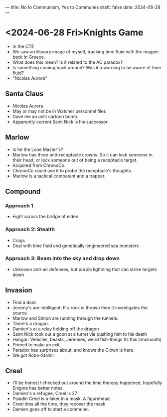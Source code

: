 ---
title: No to Communism, Yes to Communes
draft: false
date: 2024-06-28
---
* <2024-06-28 Fri>Knights Game
- In the CTE
- We saw an illusory image of myself, tracking time fluid with the magpie back in Greece.
- What does this mean? Is it related to the AC paradox?
- Is something coming back around? Was it a warning to be aware of time fluid?
- "Nicolas Aurora"

** Santa Claus
- Nicolas Aurora
- May or may not be in Watcher personnel files
- Gave me an unlit cartoon bomb
- Apparently current Saint Nick is his successor

** Marlow
- Is he the Lone Master's?
- Marlow has three anti-receptacle crowns. So it can lock someone in their head, or lock someone out of being a receptacle target.
- Acquired from ChronoCo.
- ChronoCo could use it to probe the receptacle's thoughts.
- Marlow is a tactical combatant and a trapper.
# - Make sure to choose your battleground carefully if you have to fight him.
** Compound
*** Approach 1
- Fight across the bridge of elden
*** Approach 2: Stealth
- Crags
- Deal with time fluid and genetically-engineered sea monsters
*** Approach 3: Beam into the sky and drop down
- Unknown anti-air defenses, but purple lightning that can strike targets down
** Invasion
- Find a door.
- Jeremy's are intelligent: If a rock is thrown then it investigates the source.
- Marlow and Simon are running through the tunnels.
- There's a dragon.
- Damien's at a relay holding off the dragon
- Saint Nick took out a goon at a turret via pushing him to his death
- Hangar: Vehicles, beasts, Jeremies, weird fish-things (Is this Innsmouth)
- Primed to make an exit.
- Paradox has surprises about, and knows the Clown is here.
- We got Robo-Stalin!
** Creel
- I'll be honest I checked out around the time therapy happened, hopefully Enigma has better notes.
- Damien's a refugee, Creel is 27
- Paladin Creel is a faker in a mask. A figurehead.
- Creel dies all the time, they recover the mask
- Damien goes off to start a commune.
